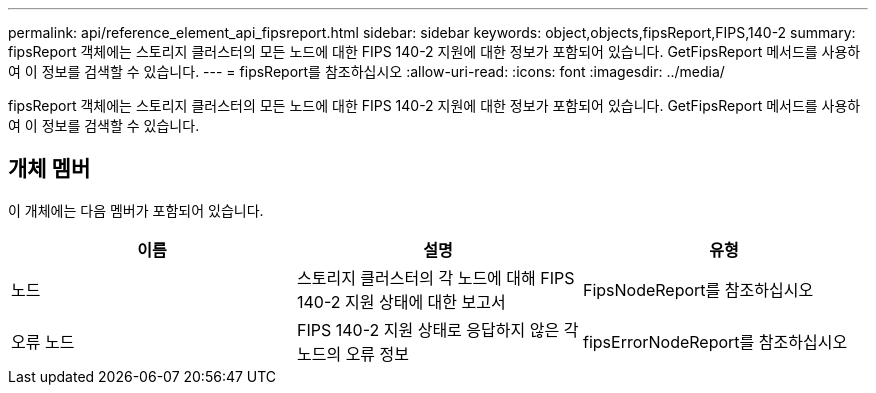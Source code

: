 ---
permalink: api/reference_element_api_fipsreport.html 
sidebar: sidebar 
keywords: object,objects,fipsReport,FIPS,140-2 
summary: fipsReport 객체에는 스토리지 클러스터의 모든 노드에 대한 FIPS 140-2 지원에 대한 정보가 포함되어 있습니다. GetFipsReport 메서드를 사용하여 이 정보를 검색할 수 있습니다. 
---
= fipsReport를 참조하십시오
:allow-uri-read: 
:icons: font
:imagesdir: ../media/


[role="lead"]
fipsReport 객체에는 스토리지 클러스터의 모든 노드에 대한 FIPS 140-2 지원에 대한 정보가 포함되어 있습니다. GetFipsReport 메서드를 사용하여 이 정보를 검색할 수 있습니다.



== 개체 멤버

이 개체에는 다음 멤버가 포함되어 있습니다.

|===
| 이름 | 설명 | 유형 


 a| 
노드
 a| 
스토리지 클러스터의 각 노드에 대해 FIPS 140-2 지원 상태에 대한 보고서
 a| 
FipsNodeReport를 참조하십시오



 a| 
오류 노드
 a| 
FIPS 140-2 지원 상태로 응답하지 않은 각 노드의 오류 정보
 a| 
fipsErrorNodeReport를 참조하십시오

|===